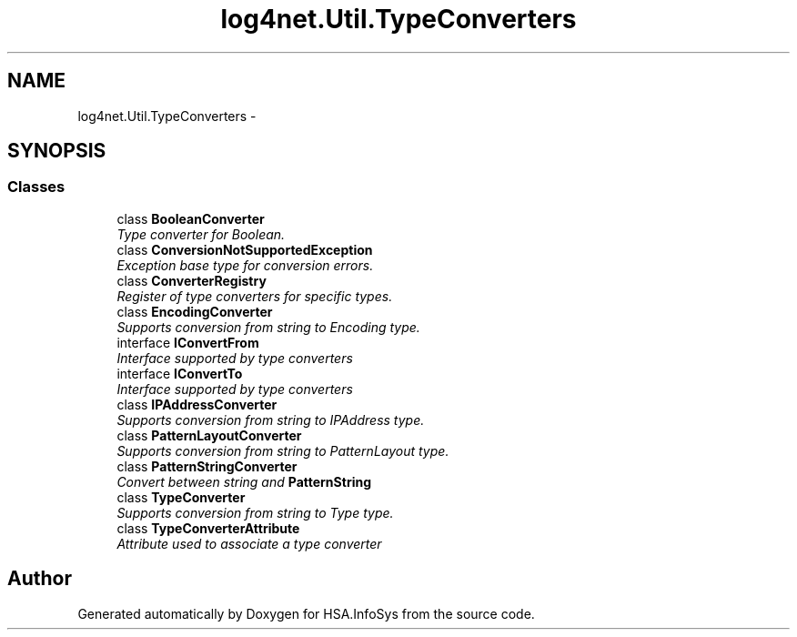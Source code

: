 .TH "log4net.Util.TypeConverters" 3 "Fri Jul 5 2013" "Version 1.0" "HSA.InfoSys" \" -*- nroff -*-
.ad l
.nh
.SH NAME
log4net.Util.TypeConverters \- 
.SH SYNOPSIS
.br
.PP
.SS "Classes"

.in +1c
.ti -1c
.RI "class \fBBooleanConverter\fP"
.br
.RI "\fIType converter for Boolean\&. \fP"
.ti -1c
.RI "class \fBConversionNotSupportedException\fP"
.br
.RI "\fIException base type for conversion errors\&. \fP"
.ti -1c
.RI "class \fBConverterRegistry\fP"
.br
.RI "\fIRegister of type converters for specific types\&. \fP"
.ti -1c
.RI "class \fBEncodingConverter\fP"
.br
.RI "\fISupports conversion from string to Encoding type\&. \fP"
.ti -1c
.RI "interface \fBIConvertFrom\fP"
.br
.RI "\fIInterface supported by type converters \fP"
.ti -1c
.RI "interface \fBIConvertTo\fP"
.br
.RI "\fIInterface supported by type converters \fP"
.ti -1c
.RI "class \fBIPAddressConverter\fP"
.br
.RI "\fISupports conversion from string to IPAddress type\&. \fP"
.ti -1c
.RI "class \fBPatternLayoutConverter\fP"
.br
.RI "\fISupports conversion from string to PatternLayout type\&. \fP"
.ti -1c
.RI "class \fBPatternStringConverter\fP"
.br
.RI "\fIConvert between string and \fBPatternString\fP \fP"
.ti -1c
.RI "class \fBTypeConverter\fP"
.br
.RI "\fISupports conversion from string to Type type\&. \fP"
.ti -1c
.RI "class \fBTypeConverterAttribute\fP"
.br
.RI "\fIAttribute used to associate a type converter \fP"
.in -1c
.SH "Author"
.PP 
Generated automatically by Doxygen for HSA\&.InfoSys from the source code\&.
